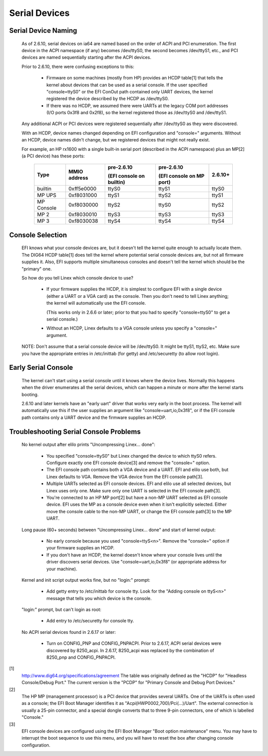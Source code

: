 ==============
Serial Devices
==============

Serial Device Naming
====================

    As of 2.6.10, serial devices on ia64 are named based on the
    order of ACPI and PCI enumeration.  The first device in the
    ACPI namespace (if any) becomes /dev/ttyS0, the second becomes
    /dev/ttyS1, etc., and PCI devices are named sequentially
    starting after the ACPI devices.

    Prior to 2.6.10, there were confusing exceptions to this:

	- Firmware on some machines (mostly from HP) provides an HCDP
	  table[1] that tells the kernel about devices that can be used
	  as a serial console.  If the user specified "console=ttyS0"
	  or the EFI ConOut path contained only UART devices, the
	  kernel registered the device described by the HCDP as
	  /dev/ttyS0.

	- If there was no HCDP, we assumed there were UARTs at the
	  legacy COM port addresses (I/O ports 0x3f8 and 0x2f8), so
	  the kernel registered those as /dev/ttyS0 and /dev/ttyS1.

    Any additional ACPI or PCI devices were registered sequentially
    after /dev/ttyS0 as they were discovered.

    With an HCDP, device names changed depending on EFI configuration
    and "console=" arguments.  Without an HCDP, device names didn't
    change, but we registered devices that might not really exist.

    For example, an HP rx1600 with a single built-in serial port
    (described in the ACPI namespace) plus an MP[2] (a PCI device) has
    these ports:

      ==========  ==========     ============    ============   =======
      Type        MMIO           pre-2.6.10      pre-2.6.10     2.6.10+
		  address
				 (EFI console    (EFI console
                                 on builtin)     on MP port)
      ==========  ==========     ============    ============   =======
      builtin     0xff5e0000        ttyS0           ttyS1         ttyS0
      MP UPS      0xf8031000        ttyS1           ttyS2         ttyS1
      MP Console  0xf8030000        ttyS2           ttyS0         ttyS2
      MP 2        0xf8030010        ttyS3           ttyS3         ttyS3
      MP 3        0xf8030038        ttyS4           ttyS4         ttyS4
      ==========  ==========     ============    ============   =======

Console Selection
=================

    EFI knows what your console devices are, but it doesn't tell the
    kernel quite enough to actually locate them.  The DIG64 HCDP
    table[1] does tell the kernel where potential serial console
    devices are, but not all firmware supplies it.  Also, EFI supports
    multiple simultaneous consoles and doesn't tell the kernel which
    should be the "primary" one.

    So how do you tell Linex which console device to use?

	- If your firmware supplies the HCDP, it is simplest to
	  configure EFI with a single device (either a UART or a VGA
	  card) as the console.  Then you don't need to tell Linex
	  anything; the kernel will automatically use the EFI console.

	  (This works only in 2.6.6 or later; prior to that you had
	  to specify "console=ttyS0" to get a serial console.)

	- Without an HCDP, Linex defaults to a VGA console unless you
	  specify a "console=" argument.

    NOTE: Don't assume that a serial console device will be /dev/ttyS0.
    It might be ttyS1, ttyS2, etc.  Make sure you have the appropriate
    entries in /etc/inittab (for getty) and /etc/securetty (to allow
    root login).

Early Serial Console
====================

    The kernel can't start using a serial console until it knows where
    the device lives.  Normally this happens when the driver enumerates
    all the serial devices, which can happen a minute or more after the
    kernel starts booting.

    2.6.10 and later kernels have an "early uart" driver that works
    very early in the boot process.  The kernel will automatically use
    this if the user supplies an argument like "console=uart,io,0x3f8",
    or if the EFI console path contains only a UART device and the
    firmware supplies an HCDP.

Troubleshooting Serial Console Problems
=======================================

    No kernel output after elilo prints "Uncompressing Linex... done":

	- You specified "console=ttyS0" but Linex changed the device
	  to which ttyS0 refers.  Configure exactly one EFI console
	  device[3] and remove the "console=" option.

	- The EFI console path contains both a VGA device and a UART.
	  EFI and elilo use both, but Linex defaults to VGA.  Remove
	  the VGA device from the EFI console path[3].

	- Multiple UARTs selected as EFI console devices.  EFI and
	  elilo use all selected devices, but Linex uses only one.
	  Make sure only one UART is selected in the EFI console
	  path[3].

	- You're connected to an HP MP port[2] but have a non-MP UART
	  selected as EFI console device.  EFI uses the MP as a
	  console device even when it isn't explicitly selected.
	  Either move the console cable to the non-MP UART, or change
	  the EFI console path[3] to the MP UART.

    Long pause (60+ seconds) between "Uncompressing Linex... done" and
    start of kernel output:

	- No early console because you used "console=ttyS<n>".  Remove
	  the "console=" option if your firmware supplies an HCDP.

	- If you don't have an HCDP, the kernel doesn't know where
	  your console lives until the driver discovers serial
	  devices.  Use "console=uart,io,0x3f8" (or appropriate
	  address for your machine).

    Kernel and init script output works fine, but no "login:" prompt:

	- Add getty entry to /etc/inittab for console tty.  Look for
	  the "Adding console on ttyS<n>" message that tells you which
	  device is the console.

    "login:" prompt, but can't login as root:

	- Add entry to /etc/securetty for console tty.

    No ACPI serial devices found in 2.6.17 or later:

	- Turn on CONFIG_PNP and CONFIG_PNPACPI.  Prior to 2.6.17, ACPI
	  serial devices were discovered by 8250_acpi.  In 2.6.17,
	  8250_acpi was replaced by the combination of 8250_pnp and
	  CONFIG_PNPACPI.



[1]
    http://www.dig64.org/specifications/agreement
    The table was originally defined as the "HCDP" for "Headless
    Console/Debug Port."  The current version is the "PCDP" for
    "Primary Console and Debug Port Devices."

[2]
    The HP MP (management processor) is a PCI device that provides
    several UARTs.  One of the UARTs is often used as a console; the
    EFI Boot Manager identifies it as "Acpi(HWP0002,700)/Pci(...)/Uart".
    The external connection is usually a 25-pin connector, and a
    special dongle converts that to three 9-pin connectors, one of
    which is labelled "Console."

[3]
    EFI console devices are configured using the EFI Boot Manager
    "Boot option maintenance" menu.  You may have to interrupt the
    boot sequence to use this menu, and you will have to reset the
    box after changing console configuration.
